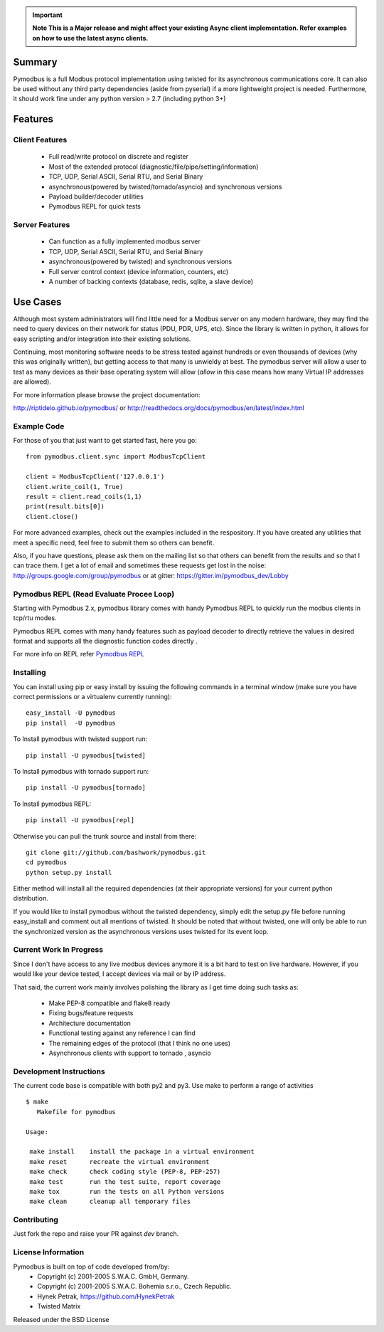 .. image:: https://travis-ci.org/riptideio/pymodbus.svg?branch=master
   :target: https://travis-ci.org/riptideio/pymodbus 
.. image:: https://badges.gitter.im/Join%20Chat.svg
   :target: https://gitter.im/pymodbus_dev/Lobby 
.. image:: https://readthedocs.org/projects/pymodbus/badge/?version=latest
   :target: http://pymodbus.readthedocs.io/en/async/?badge=latest 
   :alt: Documentation Status
.. image:: http://pepy.tech/badge/pymodbus
   :target: http://pepy.tech/project/pymodbus 
   :alt: Downloads
   
.. important::
   **Note This is a Major release and might affect your existing Async client implementation. Refer examples on how to use the latest async clients.**

============================================================
Summary
============================================================

Pymodbus is a full Modbus protocol implementation using twisted for its
asynchronous communications core.  It can also be used without any third
party dependencies (aside from pyserial) if a more lightweight project is
needed.  Furthermore, it should work fine under any python version > 2.7
(including python 3+)


============================================================
Features
============================================================

------------------------------------------------------------
Client Features
------------------------------------------------------------

  * Full read/write protocol on discrete and register
  * Most of the extended protocol (diagnostic/file/pipe/setting/information)
  * TCP, UDP, Serial ASCII, Serial RTU, and Serial Binary
  * asynchronous(powered by twisted/tornado/asyncio) and synchronous versions
  * Payload builder/decoder utilities
  * Pymodbus REPL for quick tests 

------------------------------------------------------------
Server Features
------------------------------------------------------------

  * Can function as a fully implemented modbus server
  * TCP, UDP, Serial ASCII, Serial RTU, and Serial Binary
  * asynchronous(powered by twisted) and synchronous versions
  * Full server control context (device information, counters, etc)
  * A number of backing contexts (database, redis, sqlite, a slave device)

============================================================
Use Cases
============================================================

Although most system administrators will find little need for a Modbus
server on any modern hardware, they may find the need to query devices on
their network for status (PDU, PDR, UPS, etc).  Since the library is written
in python, it allows for easy scripting and/or integration into their existing
solutions.

Continuing, most monitoring software needs to be stress tested against
hundreds or even thousands of devices (why this was originally written), but
getting access to that many is unwieldy at best.  The pymodbus server will allow
a user to test as many devices as their base operating system will allow (*allow*
in this case means how many Virtual IP addresses are allowed).

For more information please browse the project documentation:

http://riptideio.github.io/pymodbus/ 
or
http://readthedocs.org/docs/pymodbus/en/latest/index.html

------------------------------------------------------------
Example Code
------------------------------------------------------------

For those of you that just want to get started fast, here you go::

    from pymodbus.client.sync import ModbusTcpClient
    
    client = ModbusTcpClient('127.0.0.1')
    client.write_coil(1, True)
    result = client.read_coils(1,1)
    print(result.bits[0])
    client.close()

For more advanced examples, check out the examples included in the
respository. If you have created any utilities that meet a specific
need, feel free to submit them so others can benefit.

Also, if you have questions, please ask them on the mailing list
so that others can benefit from the results and so that I can
trace them. I get a lot of email and sometimes these requests
get lost in the noise: http://groups.google.com/group/pymodbus or 
at gitter:  https://gitter.im/pymodbus_dev/Lobby

------------------------------------------------------------
Pymodbus REPL (Read Evaluate Procee Loop)
------------------------------------------------------------
Starting with Pymodbus 2.x, pymodbus library comes with handy
Pymodbus REPL to quickly run the modbus clients in tcp/rtu modes.

Pymodbus REPL comes with many handy features such as payload decoder 
to directly retrieve the values in desired format and supports all
the diagnostic function codes directly .

For more info on REPL refer  `Pymodbus REPL <pymodbus/repl/README.md>`_

------------------------------------------------------------
Installing
------------------------------------------------------------

You can install using pip or easy install by issuing the following
commands in a terminal window (make sure you have correct
permissions or a virtualenv currently running)::

    easy_install -U pymodbus
    pip install  -U pymodbus

To Install pymodbus with twisted support run::

    pip install -U pymodbus[twisted]

To Install pymodbus with tornado support run::

    pip install -U pymodbus[tornado]

To Install pymodbus REPL::

    pip install -U pymodbus[repl]

Otherwise you can pull the trunk source and install from there::

    git clone git://github.com/bashwork/pymodbus.git
    cd pymodbus
    python setup.py install

Either method will install all the required dependencies
(at their appropriate versions) for your current python distribution.

If you would like to install pymodbus without the twisted dependency,
simply edit the setup.py file before running easy_install and comment
out all mentions of twisted.  It should be noted that without twisted,
one will only be able to run the synchronized version as the
asynchronous versions uses twisted for its event loop.

------------------------------------------------------------
Current Work In Progress
------------------------------------------------------------

Since I don't have access to any live modbus devices anymore
it is a bit hard to test on live hardware. However, if you would
like your device tested, I accept devices via mail or by IP address.

That said, the current work mainly involves polishing the library as
I get time doing such tasks as:

  * Make PEP-8 compatible and flake8 ready
  * Fixing bugs/feature requests
  * Architecture documentation
  * Functional testing against any reference I can find
  * The remaining edges of the protocol (that I think no one uses)
  * Asynchronous clients with support to tornado , asyncio  

------------------------------------------------------------
Development Instructions
------------------------------------------------------------
The current code base is compatible with both py2 and py3.
Use make to perform a range of activities

::

    $ make
       Makefile for pymodbus

    Usage:

     make install    install the package in a virtual environment
     make reset      recreate the virtual environment
     make check      check coding style (PEP-8, PEP-257)
     make test       run the test suite, report coverage
     make tox        run the tests on all Python versions
     make clean      cleanup all temporary files 

------------------------------------------------------------
Contributing
------------------------------------------------------------
Just fork the repo and raise your PR against `dev` branch.

------------------------------------------------------------
License Information
------------------------------------------------------------

Pymodbus is built on top of code developed from/by:
  * Copyright (c) 2001-2005 S.W.A.C. GmbH, Germany.
  * Copyright (c) 2001-2005 S.W.A.C. Bohemia s.r.o., Czech Republic.

  * Hynek Petrak, https://github.com/HynekPetrak
  * Twisted Matrix

Released under the BSD License
